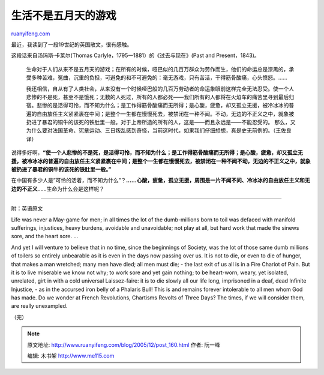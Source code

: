 .. _200512_post_160:

生活不是五月天的游戏
=======================================

`ruanyifeng.com <http://www.ruanyifeng.com/blog/2005/12/post_160.html>`__

最近，我读到了一段19世纪的英国散文，很有感触。

这段话来自汤玛斯·卡莱尔(Thomas
Carlyle，1795一1881）的《过去与现在》(Past and Present，1843)。

    生命对于人们从来不是五月天的游戏；在所有的时候，哑巴似的几百万群众为劳作而生，他们的命运总是漆黑的，承受多种苦难，冤曲，沉重的负担，可避免的和不可避免的：毫无游戏，只有苦活，干得筋骨酸痛，心头愤怒。……

    我还相信，自从有了人类社会，从来没有一个时候哑巴般的几百万劳动者的命运象眼前这样完全无法忍受。使一个人悲惨的不是死，甚至不是饿死；无数的人死过，所有的人都必死——我们所有的人都将在火焰车的痛苦里寻到最后归宿。悲惨的是活得可怜，而不知为什么；是工作得筋骨酸痛而无所得；是心酸，疲惫，却又孤立无援，被冷冰冰的普遍的自由放任主义紧紧裹在中间；是整个一生都在慢慢死去，被禁闭在一种不闻。不动，无边的不正义之中，就象被扔进了暴君的铜牛的该死的铁肚里一般。对于上帝所造的所有的人，这是——而且永远是——不能忍受的。
    那么，又为什么要对法国革命、宪章运动、三日叛乱感到奇怪，当前这时代，如果我们仔细想想，真是史无前例的。（王佐良译）

说得多好啊，\ **“使一个人悲惨的不是死，是活得可怜，而不知为什么；是工作得筋骨酸痛而无所得；是心酸，疲惫，却又孤立无援，被冷冰冰的普遍的自由放任主义紧紧裹在中间；是整个一生都在慢慢死去，被禁闭在一种不闻不动，无边的不正义之中，就象被扔进了暴君的铜牛的该死的铁肚里一般。”**

在中国有多少人是”可怜的活着，而不知为什么”？\ **……心酸，疲惫，孤立无援，周围是一片不闻不问、冷冰冰的自由放任主义和无边的不正义**\ ……生命为什么会是这样呢？


==========================================

附：英语原文

Life was never a May-game for men; in all times the lot of the
dumb-millions born to toil was defaced with manifold sufferings,
injustices, heavy burdens, avoidable and unavoidable; not play at all,
but hard work that made the sinews sore, and the heart sore. …

And yet I will venture to believe that in no time, since the beginnings
of Society, was the lot of those same dumb millions of toilers so
entirely unbearable as it is even in the days now passing over us. It is
not to die, or even to die of hunger, that makes a man wretched; many
men have died; all men must die; - the last exit of us all is in a Fire
Chariot of Pain. But it is to live miserable we know not why; to work
sore and yet gain nothing; to be heart-worn, weary, yet isolated,
unrelated, girt in with a cold universal Laissez-faire: it is to die
slowly all our life long, imprisoned in a deaf, dead Infinite Injustice,
- as in the accursed iron belly of a Phalaris Bull! This is and remains
forever intolerable to all men whom God has made. Do we wonder at French
Revolutions, Chartisms Revolts of Three Days? The times, if we will
consider them, are really unexampled.

（完）

.. note::
    原文地址: http://www.ruanyifeng.com/blog/2005/12/post_160.html 
    作者: 阮一峰 

    编辑: 木书架 http://www.me115.com